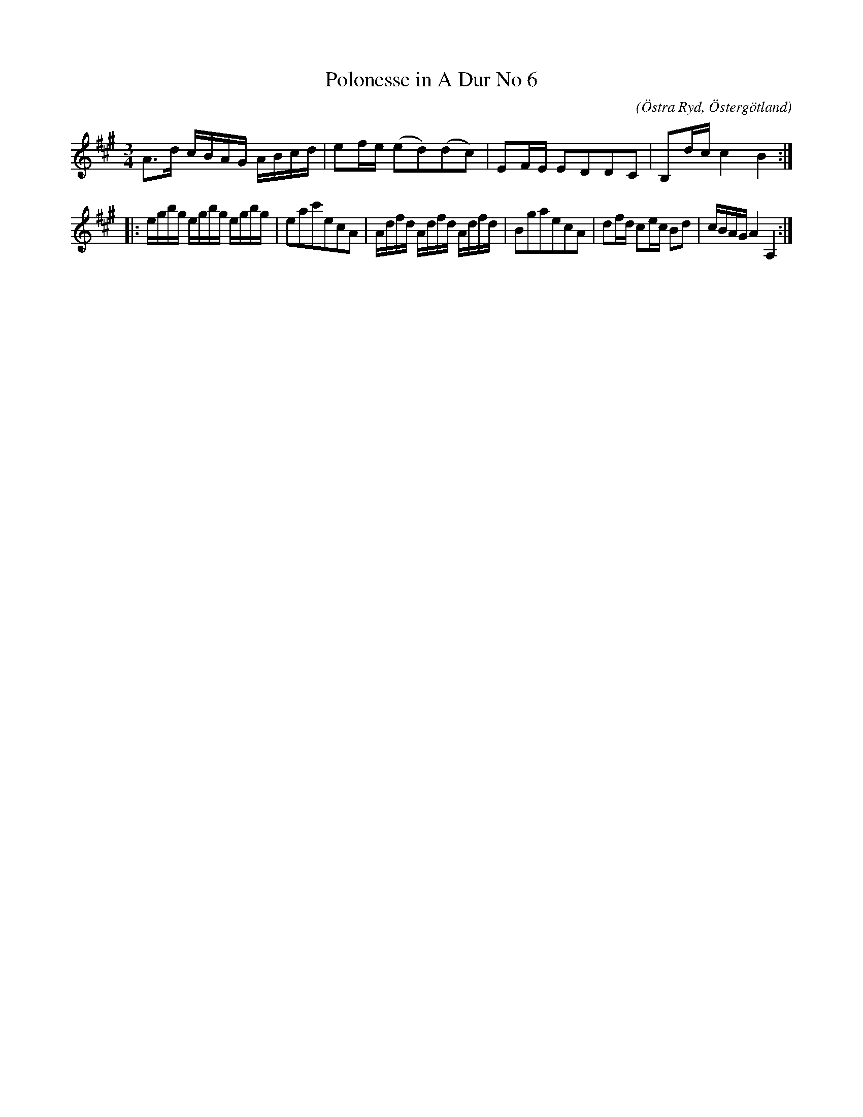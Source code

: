 %%abc-charset utf-8

X:66
T:Polonesse in A Dur No 6
S:Ur Anders Larssons notbok 
O:Östra Ryd, Östergötland
C: 
R:Slängpolska
B: Anders Larssons notbok
B:FMK - katalog M189 bild 15
M:3/4
L:1/16
K:A
A3d cBAG ABcd | e2fe (e2d2)(d2c2) | E2FE E2D2D2C2 | B,2dc c4 B4 ::
egbg egbg egbg | e2a2c'2e2c2A2 | Adfd Adfd Adfd | B2g2a2e2c2A2 | d2fd c2ec B2d2 | cBAG A4 A,4 :|]

